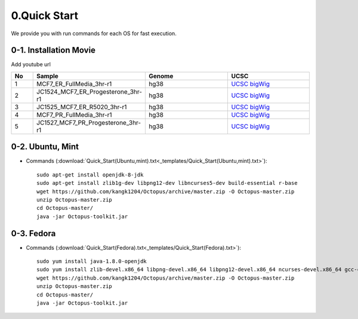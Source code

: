 =============
0.Quick Start
=============

We provide you with run commands for each OS for fast execution.

0-1. Installation Movie
^^^^^^^^^^^^^^^^^^^^^^^

Add youtube url

.. list-table::
   :widths: 5 20 20 20
   :header-rows: 1

   * - No
     - Sample
     - Genome
     - UCSC
   * - 1
     - MCF7_ER_FullMedia_3hr-r1
     - hg38
     - `UCSC bigWig <http://genome.ucsc.edu/cgi-bin/hgTracks?db=hg38&position=chr21:33038447-33041505&hgct_customText=track%20type=bigWig%20name=MCF7_ER_FullMedia_3hr-r1%20description=%22custom%20bigWig%20track%22%20visibility=full%20bigDataUrl=http://dkucombio.ipdisk.co.kr/publist/VOL1/Public/001_BreastCancerCell/JC1523_MCF7_ER_Full_Media_3hr-r1.CH.hg38.bigWig>`_
   * - 2
     - JC1524_MCF7_ER_Progesterone_3hr-r1
     - hg38
     - `UCSC bigWig <http://genome.ucsc.edu/cgi-bin/hgTracks?db=hg38&position=chr21:33038447-33041505&hgct_customText=track%20type=bigWig%20name=MCF7_ER_Progesterone_3hr-r1%20description=%22custom%20bigWig%20track%22%20visibility=full%20bigDataUrl=http://dkucombio.ipdisk.co.kr/publist/VOL1/Public/001_BreastCancerCell/JC1524_MCF7_ER_Progesterone_3hr-r1.CH.hg38.bigWig>`_
   * - 3
     - JC1525_MCF7_ER_R5020_3hr-r1
     - hg38
     - `UCSC bigWig <http://genome.ucsc.edu/cgi-bin/hgTracks?db=hg38&position=chr21:33038447-33041505&hgct_customText=track%20type=bigWig%20name=MCF7_ER_R5020_3hr-r1%20description=%22custom%20bigWig%20track%22%20visibility=full%20bigDataUrl=http://dkucombio.ipdisk.co.kr/publist/VOL1/Public/001_BreastCancerCell/JC1525_MCF7_ER_R5020_3hr-r1.CH.hg38.bigWig>`_
   * - 4
     - MCF7_PR_FullMedia_3hr-r1
     - hg38
     - `UCSC bigWig <http://genome.ucsc.edu/cgi-bin/hgTracks?db=hg38&position=chr21:33038447-33041505&hgct_customText=track%20type=bigWig%20name=MCF7_ER_FullMedia_3hr-r1%20description=%22custom%20bigWig%20track%22%20visibility=full%20bigDataUrl=http://dkucombio.ipdisk.co.kr/publist/VOL1/Public/001_BreastCancerCell/JC1526_MCF7_PR_Full_Media_3hr-r1.CH.hg38.bigWig>`_
   * - 5
     - JC1527_MCF7_PR_Progesterone_3hr-r1
     - hg38
     - `UCSC bigWig <http://genome.ucsc.edu/cgi-bin/hgTracks?db=hg38&position=chr21:33038447-33041505&hgct_customText=track%20type=bigWig%20name=MCF7_PR_Progesterone_3hr-r1%20description=%22custom%20bigWig%20track%22%20visibility=full%20bigDataUrl=http://dkucombio.ipdisk.co.kr/publist/VOL1/Public/001_BreastCancerCell/JC1527_MCF7_PR_Progesterone_3hr-r1.CH.hg38.bigWig>`_
   

0-2. Ubuntu, Mint
^^^^^^^^^^^^^^^^^

* Commands (:download:`Quick_Start(Ubuntu,mint).txt<_templates/Quick_Start(Ubuntu,mint).txt>`):: 

   sudo apt-get install openjdk-8-jdk
   sudo apt-get install zlib1g-dev libpng12-dev libncurses5-dev build-essential r-base
   wget https://github.com/kangk1204/Octopus/archive/master.zip -O Octopus-master.zip
   unzip Octopus-master.zip
   cd Octopus-master/
   java -jar Octopus-toolkit.jar



0-3. Fedora
^^^^^^^^^^^

* Commands (:download:`Quick_Start(Fedora).txt<_templates/Quick_Start(Fedora).txt>`):: 

   sudo yum install java-1.8.0-openjdk
   sudo yum install zlib-devel.x86_64 libpng-devel.x86_64 libpng12-devel.x86_64 ncurses-devel.x86_64 gcc-c++ R
   wget https://github.com/kangk1204/Octopus/archive/master.zip -O Octopus-master.zip
   unzip Octopus-master.zip
   cd Octopus-master/
   java -jar Octopus-toolkit.jar


